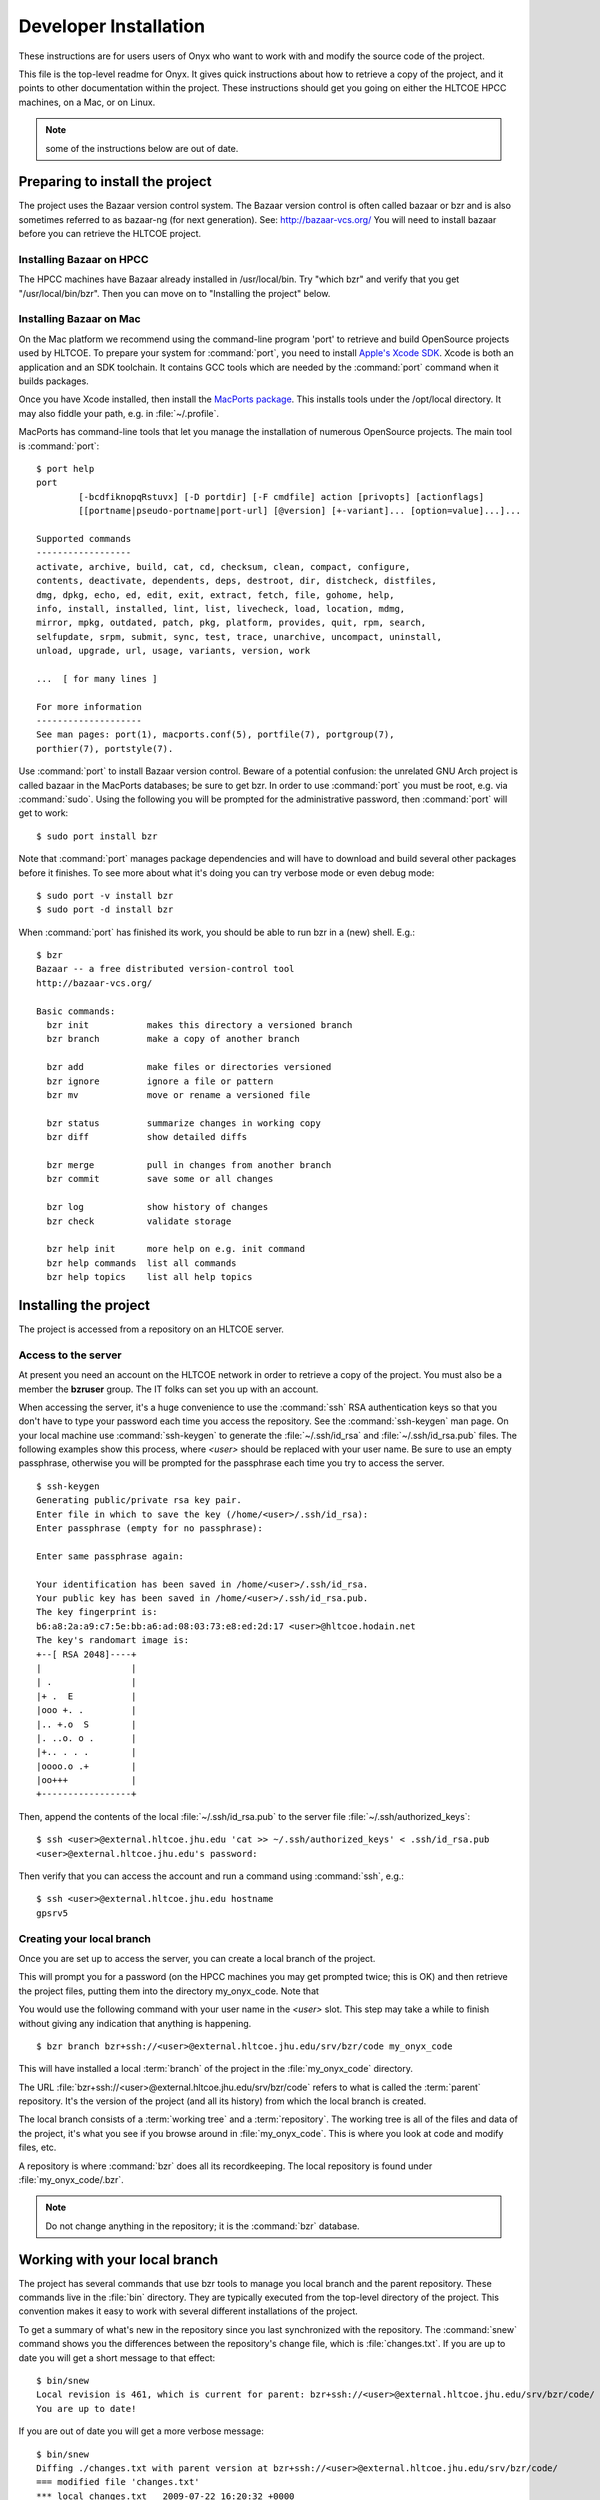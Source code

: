 ..
 ==========================================================================
 =
 = File:         developer.rst
 = Date:         11-Aug-2009
 = Author:       Hugh Secker-Walker
 = Description:  Documentation for installing the project for development work
 =
 = This file is part of Onyx   http://onyxtools.sourceforge.net
 =
 = Copyright 2009 The Johns Hopkins University
 =
 = Licensed under the Apache License, Version 2.0 (the "License").
 = You may not use this file except in compliance with the License.
 = You may obtain a copy of the License at
 =   http://www.apache.org/licenses/LICENSE-2.0
 = 
 = Unless required by applicable law or agreed to in writing, software
 = distributed under the License is distributed on an "AS IS" BASIS,
 = WITHOUT WARRANTIES OR CONDITIONS OF ANY KIND, either express or
 = implied.  See the License for the specific language governing
 = permissions and limitations under the License.
 =
 ==========================================================================


======================
Developer Installation
======================

These instructions are for users users of Onyx who want to work with and modify
the source code of the project.


This file is the top-level readme for Onyx.  It gives quick instructions about
how to retrieve a copy of the project, and it points to other documentation
within the project.  These instructions should get you going on either the
HLTCOE HPCC machines, on a Mac, or on Linux.

.. note::

   some of the instructions below are out of date.


Preparing to install the project
================================

The project uses the Bazaar version control system.  The Bazaar
version control is often called bazaar or bzr and is also sometimes
referred to as bazaar-ng (for next generation).  See:
http://bazaar-vcs.org/
You will need to install bazaar before you can retrieve the HLTCOE
project.


Installing Bazaar on HPCC
-------------------------

The HPCC machines have Bazaar already installed in /usr/local/bin.  Try "which
bzr" and verify that you get "/usr/local/bin/bzr".  Then you can move on to
"Installing the project" below.

Installing Bazaar on Mac
------------------------

On the Mac platform we recommend using the command-line program 'port' to
retrieve and build OpenSource projects used by HLTCOE.  To prepare your system
for :command:`port`, you need to install `Apple's Xcode SDK
<http://developer.apple.com/tools/xcode/>`_.  Xcode is both an application and
an SDK toolchain.  It contains GCC tools which are needed by the :command:`port`
command when it builds packages.

Once you have Xcode installed, then install the `MacPorts package
<http://www.macports.org/>`_.  This installs tools under the /opt/local
directory.  It may also fiddle your path, e.g. in :file:`~/.profile`.

MacPorts has command-line tools that let you manage the installation
of numerous OpenSource projects.  The main tool is :command:`port`::

  $ port help
  port
          [-bcdfiknopqRstuvx] [-D portdir] [-F cmdfile] action [privopts] [actionflags]
          [[portname|pseudo-portname|port-url] [@version] [+-variant]... [option=value]...]...

  Supported commands
  ------------------
  activate, archive, build, cat, cd, checksum, clean, compact, configure,
  contents, deactivate, dependents, deps, destroot, dir, distcheck, distfiles,
  dmg, dpkg, echo, ed, edit, exit, extract, fetch, file, gohome, help,
  info, install, installed, lint, list, livecheck, load, location, mdmg,
  mirror, mpkg, outdated, patch, pkg, platform, provides, quit, rpm, search,
  selfupdate, srpm, submit, sync, test, trace, unarchive, uncompact, uninstall,
  unload, upgrade, url, usage, variants, version, work

  ...  [ for many lines ]

  For more information
  --------------------
  See man pages: port(1), macports.conf(5), portfile(7), portgroup(7),
  porthier(7), portstyle(7).

Use :command:`port` to install Bazaar version control.  Beware of a potential
confusion: the unrelated GNU Arch project is called bazaar in the MacPorts
databases; be sure to get bzr.  In order to use :command:`port` you must be
root, e.g. via :command:`sudo`.  Using the following you will be prompted for
the administrative password, then :command:`port` will get to work::

  $ sudo port install bzr

Note that :command:`port` manages package dependencies and will have to download
and build several other packages before it finishes.  To see more about what
it's doing you can try verbose mode or even debug mode::

  $ sudo port -v install bzr
  $ sudo port -d install bzr

When :command:`port` has finished its work, you should be able to run bzr in a
(new) shell.  E.g.::

  $ bzr
  Bazaar -- a free distributed version-control tool
  http://bazaar-vcs.org/

  Basic commands:
    bzr init           makes this directory a versioned branch
    bzr branch         make a copy of another branch

    bzr add            make files or directories versioned
    bzr ignore         ignore a file or pattern
    bzr mv             move or rename a versioned file

    bzr status         summarize changes in working copy
    bzr diff           show detailed diffs

    bzr merge          pull in changes from another branch
    bzr commit         save some or all changes

    bzr log            show history of changes
    bzr check          validate storage

    bzr help init      more help on e.g. init command
    bzr help commands  list all commands
    bzr help topics    list all help topics




Installing the project
======================

The project is accessed from a repository on an HLTCOE server.

Access to the server
--------------------

At present you need an account on the HLTCOE network in order to
retrieve a copy of the project.  You must also be a member the
**bzruser** group.  The IT folks can set you up with an account.

When accessing the server, it's a huge convenience to use the
:command:`ssh` RSA authentication keys so that you don't have to type
your password each time you access the repository.  See the
:command:`ssh-keygen` man page.  On your local machine use
:command:`ssh-keygen` to generate the :file:`~/.ssh/id_rsa` and
:file:`~/.ssh/id_rsa.pub` files.  The following examples show this
process, where *<user>* should be replaced with your user name.  Be
sure to use an empty passphrase, otherwise you will be prompted for
the passphrase each time you try to access the server.

::

  $ ssh-keygen
  Generating public/private rsa key pair.
  Enter file in which to save the key (/home/<user>/.ssh/id_rsa):
  Enter passphrase (empty for no passphrase):

  Enter same passphrase again:

  Your identification has been saved in /home/<user>/.ssh/id_rsa.
  Your public key has been saved in /home/<user>/.ssh/id_rsa.pub.
  The key fingerprint is:
  b6:a8:2a:a9:c7:5e:bb:a6:ad:08:03:73:e8:ed:2d:17 <user>@hltcoe.hodain.net
  The key's randomart image is:
  +--[ RSA 2048]----+
  |                 |
  | .               |
  |+ .  E           |
  |ooo +. .         |
  |.. +.o  S        |
  |. ..o. o .       |
  |+.. . . .        |
  |oooo.o .+        |
  |oo+++            |
  +-----------------+

Then,
append the contents of the local :file:`~/.ssh/id_rsa.pub` to the
server file :file:`~/.ssh/authorized_keys`::

  $ ssh <user>@external.hltcoe.jhu.edu 'cat >> ~/.ssh/authorized_keys' < .ssh/id_rsa.pub
  <user>@external.hltcoe.jhu.edu's password:

Then verify that you can access the account and run a command using :command:`ssh`, e.g.::

  $ ssh <user>@external.hltcoe.jhu.edu hostname
  gpsrv5


Creating your local branch
--------------------------

Once you are set up to access the server, you can
create a local branch of the project.

This will prompt you for a password (on the HPCC machines you may get
prompted twice; this is OK) and then retrieve the project files,
putting them into the directory my_onyx_code.  Note that

You would use the following command with your user name in the
*<user>* slot.  This step may take a while to finish without giving
any indication that anything is happening.

::

  $ bzr branch bzr+ssh://<user>@external.hltcoe.jhu.edu/srv/bzr/code my_onyx_code

This will have installed a local :term:`branch` of the project in the
:file:`my_onyx_code` directory.

The URL :file:`bzr+ssh://<user>@external.hltcoe.jhu.edu/srv/bzr/code`
refers to what is called the :term:`parent` repository.  It's the
version of the project (and all its history) from which the local
branch is created.

The local branch consists of a :term:`working tree` and a
:term:`repository`.  The working tree is all of the files and data of
the project, it's what you see if you browse around in
:file:`my_onyx_code`.  This is where you look at code and modify files, etc.

A repository is where :command:`bzr` does all
its recordkeeping.  The local repository is found under
:file:`my_onyx_code/.bzr`.

.. note::

  Do not change anything in the repository; it is the :command:`bzr` database.



Working with your local branch
==============================

The project has several commands that use bzr tools to manage you
local branch and the parent repository.  These commands live in the
:file:`bin` directory.  They are typically executed from the top-level
directory of the project.  This convention makes it easy to work with
several different installations of the project.

To get a summary of what's new in the repository since you last
synchronized with the repository.  The :command:`snew` command shows
you the differences between the repository's change file, which is
:file:`changes.txt`.  If you are up to date you will get a short
message to that effect::

  $ bin/snew
  Local revision is 461, which is current for parent: bzr+ssh://<user>@external.hltcoe.jhu.edu/srv/bzr/code/
  You are up to date!

If you are out of date you will get a more verbose message::

  $ bin/snew
  Diffing ./changes.txt with parent version at bzr+ssh://<user>@external.hltcoe.jhu.edu/srv/bzr/code/
  === modified file 'changes.txt'
  *** local changes.txt   2009-07-22 16:20:32 +0000
  --- parent changes.txt  2009-08-11 18:46:20 +0000
  ***************
  *** 15 ****
  --- 16,112 ----
  + Commit at 2009-08-11 14:46:19 -0400 by <username> <<user>@<host>> from <branch-nick>
  + Message: Additions to top-level documentation
  + Last revno: 460   Last revision id: <revision-id>
  + Last revision date: 2009-08-11 13:26:33 -0400
  +
  + modified:
  +   doc/sphinx/SConscript
  +   doc/sphinx/index.rst
  +   doc/sphinx/toplevelorg.rst
  + added:
  +   doc/sphinx/developer.rst
  +   doc/sphinx/devo
  +   doc/sphinx/user.rst
  +   templates/restructured.rst
  +     Updates to the documentation top-level structure.


There is also a less-informative lower-level command that shows you
bzr's view of what is different between your branch and its parent
repository.  You use :command:`missing` to see what :command:`merge`
or :command:`pull` would retrieve from the parent repository in order
to bring your local branch up to date with the parent repository::

  $ bin/missing
  Using saved parent location: bzr+ssh://<user>@external.hltcoe.jhu.edu/srv/bzr/code/
  You are missing 1 revision(s):
  ------------------------------------------------------------
  revno: 461
  committer: <username> <<user>@<host>>
  branch nick: <branch-nick>
  timestamp: Tue 2009-08-11 14:46:20 -0400
  message:
    Additions to top-level documentation

When you are out of date, and you want to update, use the
:command:`pull` command to retrieve updated versions of files from the
server::

  $ bin/pull
  Using saved parent location: bzr+ssh://<user>@external.hltcoe.jhu.edu/srv/bzr/code/
  +N  doc/sphinx/developer.rst
  +N  doc/sphinx/devo
  +N  doc/sphinx/user.rst
  +N  templates/restructured.rst
   M  changes.txt
   M  doc/sphinx/SConscript
   M  doc/sphinx/index.rst
   M  doc/sphinx/toplevelorg.rst
  All changes applied successfully.
  Now on revision 461.


You can also use :command:`bin/merge`, which is like the pull command,
but is used when there are change conflicts that need to be merged,
and which may require your intervention to resolve.



Making changes
--------------

To make changes to the project you just modify the files in question.
In order to add a new file or directory to the project, use the
:command:`bzr add` command.

To see how :command:`bzr` views the status of the project, use the
:command:`status` command::

  $ bin/status
  added:
    LICENSE.txt
    NOTICE.txt
  modified:
    doc/presentations/logo-samples.ppt
    py/onyx/__init__.py
  unknown:
    LICENSE.BSD.txt
    usage-example.txt
    doc/work/

This is a complex example:

* some files that have been **added** to the project, but have not yet been checked in
* some project files have been **modified**
* some files and directories are **unknown** as far as :command:`bzr` is concerned



Checking-in your changes
------------------------

Once you have a coherent set of changes that are tested and
documented, and the build succeeds, then you are ready to check-in.

We use a small set of commands that we layer on top of Bazaar.  The
purpose of these commands is to automatically update the project file
:file:`changes.txt` which lives in the top-level of the project.  Take
a look at that file to see a prose history (most recent first) record
of changes to the project.

If you have made changes to files in the project which you are ready
to commit, here's the procedure you should follow.  Begin by doing::

  $ bin/prep
  modified:
    doc/presentations/logo-samples.ppt
    py/onyx/__init__.py
  added:
    LICENSE.txt
    NOTICE.txt

   ===== Additional bzr output - FYI only =====

  unknown:
    LICENSE.BSD.txt
    usage-example.txt
    doc/work

  Renamed /Users/hugh/onyx/onyx_doc/comments.txt to /Users/hugh/onyx/onyx_doc/comments.bak
  Wrote new template file: /Users/hugh/onyx/onyx_doc/comments.txt
  Wrote new checkin file: /Users/hugh/onyx/onyx_doc/ckin_files.py
  Now edit comments.txt then run ckin to complete your commit
  You may also edit ckin_files.py if you wish to exclude some modified files from this check-in.

This will fill out the file :file:`comments.txt` in the top level of your
project with a template showing which files you've changed, added, removed, etc,
based on the output of :command:`bin/status`.

Now edit :file:`comments.txt`, adding text describing what you've done.
Descriptions generally run from a one or two sentences to a few paragraphs, but
occasionally longer entries are appropriate.  See the project
:file:`changes.txt` for examples of the descriptive prose style you should add
to :file:`comments.txt`.

When you are done editing your descriptions of the work you've done to the
project it's a very good idea to run SCons one more time, just in case you've
inadvertently changed something.  If you have not changed anything this step
doesn't take long::

  $ bin/scons
  scons: Reading SConscript files ...
  scons: done reading SConscript files.
  scons: Building targets ...
  scons: building associated BuildDir targets: build
  scons: `.' is up to date.
  scons: done building targets.


Now you are ready to check in::

  $ bin/ckin '<log message>'

where *<log message>* is a short message for the bzr log.  This command will
automatically insert the contents of :file:`comments.txt` at the top of
:file:`changes.txt`, and then it will commit the changes from your working tree
to your local repository.  This latter step is done via :command:`bzr`'s
:command:`commit` machinery.

At this point, your local branch should have no status::

  $ bin/status


When it's time to propogate your commited changes to the parent
repository, so that everyone else can retrieve them, do::

  $ bzr push

This updates the server's branch so that it is a mirror of your local branch.
Once you've done this, when other developers of the project do
:command:`bin/snew`, they will see you description of your changes, and they'll
do :command:`bin/pull`, or :command:`bin/merge` to propogate those changes into
their local branch.


Documentation in the project
============================

Top-level directories in the project often have a readme.  Here are
some of them:

*  ./bin/README.txt
*  ./cpp/matrix/README.txt
*  ./py/README.txt         important pointers for building and extending
*  ./README.txt
*  ./scons/scons-README
*  ./templates/README.txt  templates with boilerplate for various kinds of files

The directory ./readme has some documentation that doesn't seem to belong
anywhere else, e.g. how to set up a Mac for the project.


Preparing to build the project
==============================

In order to build and use the project, you will need some third-party tools.
Here's a list of what's known to be needed.

|  Python 2.5
|  Python packages:
|    numpy
|    scipy
|
|  C++ compilation tools


Preparing to build on HPCC
--------------------------

Everything you need to build on the HPCC machines is already installed and
should be on your path.


Preparing to build on the Mac
-----------------------------

The Xcode toolchain is required.  See:
http://developer.apple.com/tools/xcode/


Python is retrieved, built, and installed via :command:`port`.  The list of
available packages is huge (over 4000) so be selective when searching.
E.g. there over 85 Python 2.5 related sub-packages::

  $ port search py25 | wc
  89

Here is a recommended set of Python tools::

  $ sudo port -v install python25 py25-ipython py25-numpy

This will build and test numerous components and it takes a while to
run (go get lunch).


Build Environment
=================

We are trying to keep the number of environment variables you must set to a
minimum.  You should put the 'py' directory of the project on your
:envvar:`PYTHONPATH`.  E.g. if you've installed the project in
:file:`~/my_onyx_code`, then you would have the following in your
:file:`./profile` or equivalent::

    # Setting the path for python and MacPorts
    export PYTHONPATH=~/my_onyx_code/py

Setting up the build environment on HPCC
----------------------------------------

You shouldn't need to set any other environment variables on the HPCC.

Setting up the build environment on Mac
---------------------------------------

You should verify that the :command:`port` bin directories are on your
:envvar:`PATH`.  You should have the following in your
:file:`./profile` or equivalent::

    # Setting the path for MacPorts
    export PATH=/opt/local/bin:/opt/local/sbin:$PATH


Building the project
====================

Onyx is a build-based platform.  That is, before using the tools you have to
build and test them.  The building is handled by the SCons software construction
tool.  A version of this tool is included in the project so you do not have to
install it.  The build and test process is unified.  That is, when SCons is
activated it only builds and tests those parts of the project that are out of
date.

Scons documentation is online.  The `SCons Tutorial
<http://www.scons.org/doc/1.2.0/HTML/scons-user/book1.html>`_ is
useful as a starting point, but not as a reference.  The `SCons Man
Page <http://www.scons.org/doc/1.2.0/HTML/scons-man.html>`_ is a very
useful reference once you have learned the basic ideas.

If all is well in your project, you should be able to run SCons at the top level
and it will go and build and test everything.  By default it stops as soon as it
encounters an error.  A successful build looks like this::

  > bin/scons
  scons: Reading SConscript files ...
  scons: done reading SConscript files.
  scons: Building targets ...
  scons: building associated BuildDir targets: build
  g++ -o build/cpp/liveaudio/DCAudioFileRecorder.o -c build/cpp/liveaudio/DCAudioFileRecorder.cpp
  g++ -o build/cpp/liveaudio/audio.o -c build/cpp/liveaudio/audio.cpp
  ar rc build/cpp/liveaudio/libaudio.a build/cpp/liveaudio/audio.o build/cpp/liveaudio/DCAudioFileRecorder.o
  ranlib build/cpp/liveaudio/libaudio.a

  ... [ for many lines ]

  python -O -m onyx.onyx_py_compile build/templates/__init__.py
  python -m onyx.onyx_py_compile build/templates/module.py
  python build/templates/module.pyc > build/templates/module.log-doctest
  verify_log_doctest( build/templates/module.log-doctest > build/templates/module.log-doctestverify )
  python -O -m onyx.onyx_py_compile build/templates/module.py
  summarize(["doctest_summary"], [])
  cat doctest_summary
  managed_modules 36  tested_modules 0  tested_statements 0  num_ok 0  num_bad 0
  scons: done building targets.

.. note::

   If the build is successful the SCons output will finish with the
   line ``scons: done building targets.`` If the build failed then the
   SCons output will end with something like ``scons: building
   terminated because of errors.`` or ``scons: done building targets
   (errors occurred during build).``


If there is no work to be done when you run SCons you will get the following::

  $ bin/scons
  scons: Reading SConscript files ...
  scons: done reading SConscript files.
  scons: Building targets ...
  scons: building associated BuildDir targets: build
  scons: `.' is up to date.
  scons: done building targets.

Usually, when you've modified code, some subset of the code will get rebuilt and
retested.

As you can see from the log, SCons is configured so that all the output of the
build process goes into the :file:`build/` subdirectory in the project.  Within
this subdirectory there will be a platform-specific subdirectory, e.g.
:file:`build/darwin-posix-i386-32bit-le/`.  The output of the build process goes
into this platform-specific subdirectory.  This allows you to build from
multiple platforms that share the same local branch.

To remove everything that gets built by SCons use the
:command:`-c` command-line option::

  $ bin/scons -c

When there is a problem during the build SCons stops immediately.  If you'd like
SCons to continue despite errors, use the :command:`-k` command-line option::

  $ bin/scons -k

SCons is threadsafe.  If you have multiple cores on your machine you can get a
significant speedup of the build by telling SCons how many jobs it can run
simultaneously.  Empirically, we've observed that specifying 1.5 to 2 times as
many cores as you have gives the fastest builds.  E.g. on a 2-core system::

  $ bin/scons -j 4

Note that the outputs of multiple simultaneously running jobs will be
interleaved.

To stress the build process, you can tell SCons to randomly select the order in
which it will run jobs (while still respecting the underlying dependencies of
the build)::

  $ bin/scons -j 4 --random



TTD:

* Overview
* Notes specific to desktop Linux
* Nice hand-holding walk through
* Demos - scripts/Malach/social-network/sigproc/live-demo/training/decoding/sandbox/eventdet
